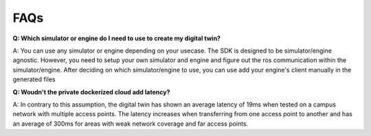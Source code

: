 .. _faq:
****
FAQs
****

**Q: Which simulator or engine do I need to use to create my digital twin?**

A: You can use any simulator or engine depending on your usecase. The SDK is designed to be simulator/engine agnostic.
However, you need to setup your own simulator and engine and figure out the ros communication within the simulator/engine. 
After deciding on which simulator/engine to use, you can use add your engine's client manually in the generated files

**Q: Woudn't the private dockerized cloud add latency?**

A: In contrary to this assumption, the digital twin has shown an average latency of 19ms when tested on a campus network with multiple access points.
The latency increases when transferring from one access point to another and has an average of 300ms for areas with weak network coverage and far access points.
